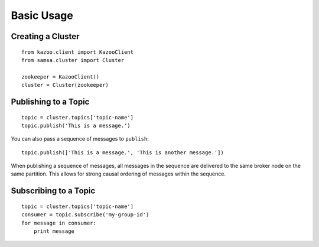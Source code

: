Basic Usage
===========

Creating a Cluster
------------------

::

    from kazoo.client import KazooClient
    from samsa.cluster import Cluster

    zookeeper = KazooClient()
    cluster = Cluster(zookeeper)

Publishing to a Topic
---------------------

::

    topic = cluster.topics['topic-name']
    topic.publish('This is a message.')

You can also pass a sequence of messages to ``publish``::

    topic.publish(['This is a message.', 'This is another message.'])

When publishing a sequence of messages, all messages in the sequence are
delivered to the same broker node on the same partition. This allows for strong
causal ordering of messages within the sequence.

Subscribing to a Topic
----------------------

::

    topic = cluster.topics['topic-name']
    consumer = topic.subscribe('my-group-id')
    for message in consumer:
        print message
